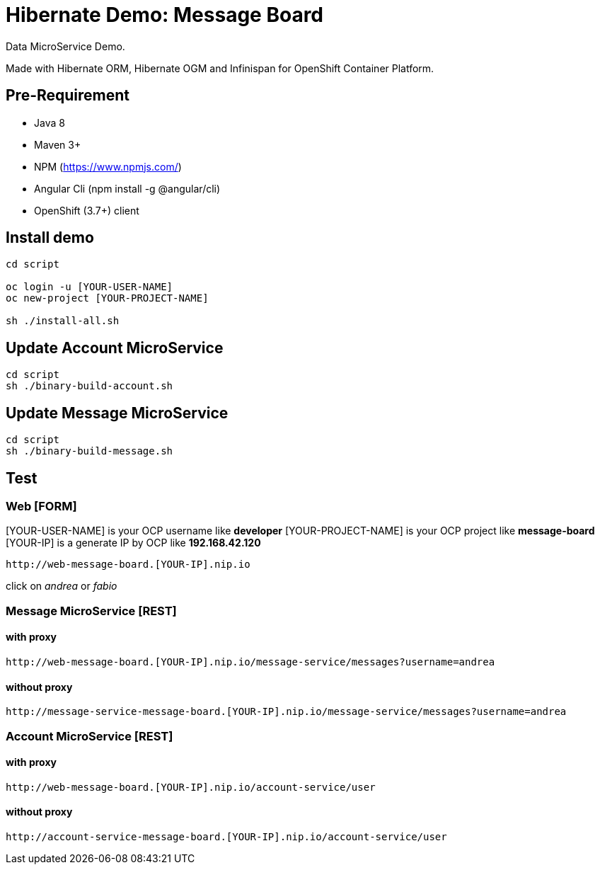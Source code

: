 # Hibernate Demo: Message Board
Data MicroService Demo.

Made with Hibernate ORM, Hibernate OGM and Infinispan for OpenShift Container Platform. 

## Pre-Requirement

* Java 8
* Maven 3+
* NPM (https://www.npmjs.com/)
* Angular Cli (npm install -g @angular/cli)
* OpenShift (3.7+) client

## Install demo
----
cd script

oc login -u [YOUR-USER-NAME]
oc new-project [YOUR-PROJECT-NAME]

sh ./install-all.sh
----

## Update Account MicroService
----
cd script
sh ./binary-build-account.sh
----

## Update Message MicroService
----
cd script
sh ./binary-build-message.sh
----

## Test

### Web [FORM]

[YOUR-USER-NAME] is your OCP username like **developer**
[YOUR-PROJECT-NAME] is your OCP project like **message-board**
[YOUR-IP] is a generate IP by OCP like **192.168.42.120**

----
http://web-message-board.[YOUR-IP].nip.io
----

click on __andrea__ or __fabio__

### Message MicroService [REST]
#### with proxy
----
http://web-message-board.[YOUR-IP].nip.io/message-service/messages?username=andrea
----
#### without proxy
----
http://message-service-message-board.[YOUR-IP].nip.io/message-service/messages?username=andrea
----

### Account MicroService [REST]
#### with proxy
----
http://web-message-board.[YOUR-IP].nip.io/account-service/user
----
#### without proxy
----
http://account-service-message-board.[YOUR-IP].nip.io/account-service/user
----